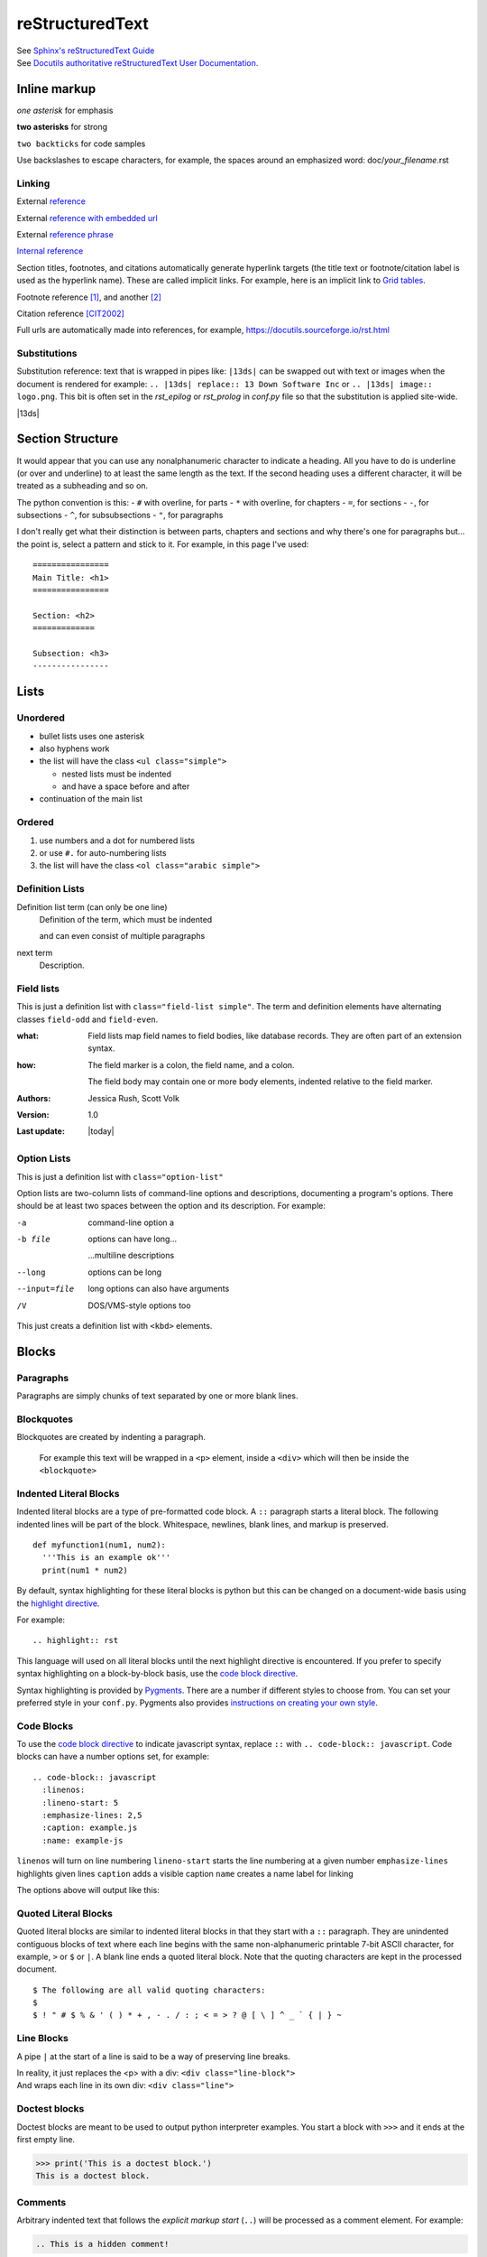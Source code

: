 ================
reStructuredText
================

| See `Sphinx's reStructuredText Guide`_
| See `Docutils authoritative reStructuredText User Documentation`_.


Inline markup
=============

*one asterisk* for emphasis

**two asterisks** for strong

``two backticks`` for code samples

Use backslashes to escape characters, for example, the spaces around an emphasized word: doc/\ *your_filename*\ .rst

Linking
-------

External reference_

External `reference with embedded url <https://docutils.sourceforge.io/rst.html>`_

External `reference phrase`_

`Internal reference`_

Section titles, footnotes, and citations automatically generate hyperlink targets (the title text or footnote/citation label is used as the hyperlink name). These are called implicit links. For example, here is an implicit link to `Grid tables`_.

Footnote reference [1]_, and another [2]_

Citation reference [CIT2002]_

Full urls are automatically made into references, for example, https://docutils.sourceforge.io/rst.html

Substitutions
-------------

Substitution reference: text that is wrapped in pipes like: ``|13ds|`` can be swapped out with text or images when the document is rendered for example: ``.. |13ds| replace:: 13 Down Software Inc`` or ``.. |13ds| image:: logo.png``. This bit is often set in the `rst_epilog` or `rst_prolog` in `conf.py` file so that the substitution is applied site-wide.

|13ds|


Section Structure
=================

It would appear that you can use any nonalphanumeric character to indicate a heading. All you have to do is underline (or over and underline) to at least the same length as the text. If the second heading uses a different character, it will be treated as a subheading and so on.

The python convention is this:
- ``#`` with overline, for parts
- ``*`` with overline, for chapters
- ``=``, for sections
- ``-``, for subsections
- ``^``, for subsubsections
- ``"``, for paragraphs

I don't really get what their distinction is between parts, chapters and sections and why there's one for paragraphs but... the point is, select a pattern and stick to it. For example, in this page I've used:

::

  ================
  Main Title: <h1>
  ================

  Section: <h2>
  =============

  Subsection: <h3>
  ----------------


Lists
=====

Unordered
---------

- bullet lists uses one asterisk
- also hyphens work
- the list will have the class ``<ul class="simple">``

  * nested lists must be indented
  * and have a space before and after

- continuation of the main list


Ordered
-------

#. use numbers and a dot for numbered lists
#. or use ``#.`` for auto-numbering lists
#. the list will have the class ``<ol class="arabic simple">``


Definition Lists
----------------

Definition list term (can only be one line)
   Definition of the term, which must be indented

   and can even consist of multiple paragraphs

next term
   Description.


Field lists
-----------
This is just a definition list with ``class="field-list simple"``. The term and definition elements have alternating classes ``field-odd`` and ``field-even``.

:what:
    Field lists map field names to field bodies, like database records. They are often part of an extension syntax.

:how:
    The field marker is a colon, the field name, and a colon.

    The field body may contain one or more body elements, indented relative to the field marker.

:Authors:
    Jessica Rush,
    Scott Volk

:Version: 1.0
:Last update: |today|


Option Lists
------------
This is just a definition list with ``class="option-list"``

Option lists are two-column lists of command-line options and descriptions, documenting a program's options. There should be at least two spaces between the option and its description. For example:

-a            command-line option a
-b file       options can have long...

              ...multiline descriptions
--long        options can be long
--input=file  long options can also have arguments
/V            DOS/VMS-style options too

This just creats a definition list with ``<kbd>`` elements.


Blocks
======

Paragraphs
----------

Paragraphs are simply chunks of text separated by one or more blank lines.


Blockquotes
-----------

Blockquotes are created by indenting a paragraph.

  For example this text will be wrapped in a ``<p>`` element, inside a ``<div>`` which will then be inside the ``<blockquote>``


Indented Literal Blocks
-----------------------

Indented literal blocks are a type of pre-formatted code block. A ``::`` paragraph starts a literal block. The following indented lines will be part of the block. Whitespace, newlines, blank lines, and markup is preserved.

::

  def myfunction1(num1, num2):
    '''This is an example ok'''
    print(num1 * num2)

By default, syntax highlighting for these literal blocks is python but this can be changed on a document-wide basis using the `highlight directive`_.

For example:

.. highlight:: rst

::

  .. highlight:: rst

This language will used on all literal blocks until the next highlight directive is encountered. If you prefer to specify syntax highlighting on a block-by-block basis, use the `code block directive`_.

Syntax highlighting is provided by Pygments_. There are a number if different styles to choose from. You can set your preferred style in your ``conf.py``. Pygments also provides `instructions on creating your own style`_.


Code Blocks
-----------

To use the `code block directive`_ to indicate javascript syntax, replace ``::`` with ``.. code-block:: javascript``. Code blocks can have a number options set, for example:

::

  .. code-block:: javascript
    :linenos:
    :lineno-start: 5
    :emphasize-lines: 2,5
    :caption: example.js
    :name: example-js

``linenos`` will turn on line numbering
``lineno-start`` starts the line numbering at a given number
``emphasize-lines`` highlights given lines
``caption`` adds a visible caption
``name``  creates a name label for linking

The options above will output like this:

.. code-block:: javascript
  :linenos:
  :lineno-start: 5
  :emphasize-lines: 2,5
  :caption: example.js
  :name: example-js

  function logAmount(amt) {
    console.log(amt.toFixed(2));
    console.log('Testing really long line because this makes a table and ...');
  }

  let amount = 9.9888;

  logAmount(amount * 2);  // 19.98


Quoted Literal Blocks
---------------------

Quoted literal blocks are similar to indented literal blocks in that they start with a ``::`` paragraph. They are unindented contiguous blocks of text where each line begins with the same non-alphanumeric printable 7-bit ASCII character, for example, ``>`` or ``$`` or ``|``. A blank line ends a quoted literal block. Note that the quoting characters are kept in the processed document.

::

$ The following are all valid quoting characters:
$
$ ! " # $ % & ' ( ) * + , - . / : ; < = > ? @ [ \ ] ^ _ ` { | } ~


Line Blocks
-----------

A pipe ``|`` at the start of a line is said to be a way of preserving line breaks.

| In reality, it just replaces the <p> with a div: ``<div class="line-block">``
| And wraps each line in its own div: ``<div class="line">``


Doctest blocks
--------------

Doctest blocks are meant to be used to output python interpreter examples. You start a block with ``>>>`` and it ends at the first empty line.

>>> print('This is a doctest block.')
This is a doctest block.


Comments
--------

Arbitrary indented text that follows the *explicit markup start* (``..``) will be processed as a comment element. For example:

.. code-block:: rst

  .. This is a hidden comment!

.. This is a hidden comment!


Admonitions
-----------

.. admonition:: generic

  This is a generic admonition. (class="admonition-generic admonition")

.. attention::

  This is an attention. (class="admonition attention")

.. caution::

  This is a caution. (class="admonition caution")

.. danger::

  This is a danger. (class="admonition danger")

.. error::

  This is an error. (class="admonition error")

.. hint::

  This is a hint. (class="admonition hint")

.. important::

  This is important. (class="admonition important")

.. note::

  This is a note. (class="admonition note")

.. seealso::

  This is a seealso. (class="admonition seealso")

.. tip::

  This is a tip. (class="admonition tip")

.. warning::

  This is a warning! (class="admonition warning")


Tables
======

There are two ways of creating tables in rst, grid tables and simple tables. Grid tables are ASCII art-like and super cumbersome to to produce but are nice because they allow for arbitrary cell contents. Simple tables are simpler to create but obviously more limited. You can also create "list tables" using the list-table directive.


Grid tables
-----------

Grid tables are made up of the characters ``-``, ``=``, ``|``, and ``+``. The hyphen ``-`` is used for horizontal lines (row separators). The equals sign ``=`` may be used to indicate optional header rows. The vertical bar ``|`` is used for vertical lines (column separators). The plus sign ``+`` is used for intersections of horizontal and vertical lines. For example:

+-----------------+-----------------+-----------------+
| Header 1        | Header 2        | Header 3        |
+=================+=================+=================+
| body row 1      | column 2        | column 3        |
+-----------------+-----------------+-----------------+
| body row 2      | Cells may span columns.           |
+-----------------+-----------------+-----------------+
| body row 3      | Cells may       | - cells can     |
+-----------------+ span rows.      | - contain other |
| body row 4      |                 | - elements.     |
+-----------------+-----------------+-----------------+


Simple tables
-------------

Simple tables are compact and easier to type. These are best suited to basic data tables. Cell contents are typically single paragraphs, although you can add some other body elements. Simple tables allow multi-line rows (in all but the first column) and column spans, but not row spans.

Simple tables are described with horizontal borders made up of ``=`` and ``-`` characters. The equals sign ``=`` is used for top and bottom table borders, and to indicate optional header. The hyphen ``-`` is used to indicate column spans in a single row by underlining the joined columns, and may optionally be used to explicitly and/or visually separate rows. For example:

========  ========  ========
Header 1  Header 2  Header 3
========  ========  ========
row 1     col 2     col 3
row 2     col 2     col 3
row 3     column span

          - with a list
          - inside
          - the cell
--------  ------------------
row 4     col 2     col 3
========  ========  ========


List tables
-----------

The `list-table directive`_ is useful when dealing with long simple lists of data. This example only has two columns but you can have as many as you want. One of the nice things about using this directive is that you have access to options like alignment and column width.

.. list-table::
   :widths: 25 80
   :header-rows: 1
   :align: left

   * - label
     - description
   * - Feature:
     - a new feature added
   * - Fix:
     - a bug Fix
   * - Docs:
     - Documentation changes only
   * - Style:
     - formatting, whitespace changes only
   * - Refactor:
     - code changes than neither fix a bug or add a feature
   * - Perf:
     - code changes that improve performance
   * - Test:
     - adding tests
   * - Update:
     - changes related to updated external libraries/dependencies


Explicit markup
===============

Explicit markup blocks are used for:

- floating elements like footnotes,
- elements with no direct paper-document representation like comments or hyperlink targets,
- directives that require specialized processing

Explicit markup starts with two periods and whitespace.

.. Links & Footnotes

.. [1] Footnote 1 content...

.. [2] Footnote 2 content...

.. [CIT2002] Citation content...

.. _`Sphinx's reStructuredText Guide`: https://www.sphinx-doc.org/en/master/usage/restructuredtext/basics.html#

.. _`Docutils authoritative reStructuredText User Documentation`: https://docutils.sourceforge.io/rst.html

.. _reference: https://docutils.sourceforge.io/docs/user/rst/quickref.html#hyperlink-targets

.. _`reference phrase`: https://docutils.sourceforge.io/docs/user/rst/quickref.html#hyperlink-targets

.. _`highlight directive`: https://www.sphinx-doc.org/en/master/usage/restructuredtext/directives.html#directive-highlight

.. _`code block directive`: https://www.sphinx-doc.org/en/master/usage/restructuredtext/directives.html#directive-code-block

.. _Pygments: https://pygments.org/demo/#try

.. _`instructions on creating your own style`: https://pygments.org/docs/styles/

.. _`Docutils full list of directives`: https://docutils.sourceforge.io/docs/ref/rst/directives.html

.. _`Sphinx's full list of directives`: https://www.sphinx-doc.org/en/master/usage/restructuredtext/directives.html

.. _`list-table directive`: https://docutils.sourceforge.io/docs/ref/rst/directives.html#list-table

.. _`common options`: https://docutils.sourceforge.io/docs/ref/rst/directives.html#common-options

.. _`Internal reference`:

Internal reference test content...


Directives
==========

Directives are a general-purpose extension mechanism of reST, a way of adding support for new constructs without adding new syntax. Some common ones are:

- `Code Blocks`_
- `List tables`_
- `Admonitions`_
- `Images`_
- `Figures`_
- `Containers`_
- `Epigraphs`_
- `Meta`_

Note that with many directives, there is a main option that is placed on the same line as the name of the directive. For examples, with code blocks—the language, with images—the file path, with links—the URI. For example:

::

  .. code-block:: javascript
    :linenos:

  .. image:: ../_static/logo.svg
    :width: 25px

  .. _`github`: https://github.com/


.. note:: There are two `common options`_ that can be added to almost any directive: ``class:`` and ``name:``. Class is used to set a "class" attribute value on the element generated by the directive. Name is used set the "name" attribute which can then be used as an internal hyperlink target.

| See `Docutils full list of directives`_.
| See `Sphinx's full list of directives`_.


Images
------

Possible options include:

.. code-block:: rst

  .. image:: ../_static/logo.svg
    :width: 25px
    :height: 25px
    :alt: alternate text
    :target: `reStructuredText`_
    :scale: 50
    :align: left
    :name: logo
    :class: example


Example:

.. image:: ../_static/logo.svg
  :width: 25px
  :alt: alternate text
  :target: `reStructuredText`_
  :class: example

Note that images are often placed as substitutions, for example:

.. code-block:: rst

  |diagram|

  a bunch of content

  .. |diagram| image:: ../_static/diagram1.svg
    :alt: alternate text
    :class: diagram-full


Figures
-------

A figure directive coverts to an html ``<div>``, ``<img>`` and ``<p>``.

.. code-block:: rst

  .. figure:: ../_static/logo.svg
     :alt: alternate text
     :width: 100px

     This is the caption of the figure.

Example:

.. figure:: ../_static/logo.svg
   :alt: alternate text
   :width: 100px

   This is the caption of the figure.


Containers
----------

The container directive will surround its contents with a generic block-level "container" element. For example this reST:

.. code-block:: rst

  .. container:: special

     This paragraph will be wrapped in its own container.

...will output this in *make html*:

.. code-block:: html

  <div class="special docutils container">
    <p>This paragraph will be wrapped in its own container.</p>
  </div>


Epigraphs
---------

An epigraph is just a blockquote with optional attribution line.

This rst:

.. code-block:: rst

  .. epigraph::

     No matter where you go, there you are.

     -- Buckaroo Banzai

Results in this html:

.. code-block:: html

  <blockquote class="epigraph">
    <div>
      <p>No matter where you go, there you are.</p>
      <p class="attribution">—Buckaroo Banzai</p>
    </div>
  </blockquote>

Like so:

.. epigraph::

   No matter where you go, there you are.

   -- Buckaroo Banzai


Meta
-----

The meta directive is used to specify html metadata stored.

For example this rst:

.. meta::
   :description: The reStructuredText plaintext markup language
   :keywords: plaintext, markup language

.. code-block:: rst

   .. meta::
      :description: The reStructuredText plaintext markup language
      :keywords: plaintext, markup language

Outputs as:

.. code-block:: html

  <meta name="description" content="The reStructuredText plaintext markup language">
  <meta name="keywords" content="plaintext, markup language">


Other
=====

Four or more repeated punctuation characters creates an html "transition marker" which in html translates to an ``<hr class="docutils">`` element.

----

These really shouldn't be used to begin or end a section or document. It is the semantic intent that these be used when there is a thematic break from one paragraph to the next. ok
